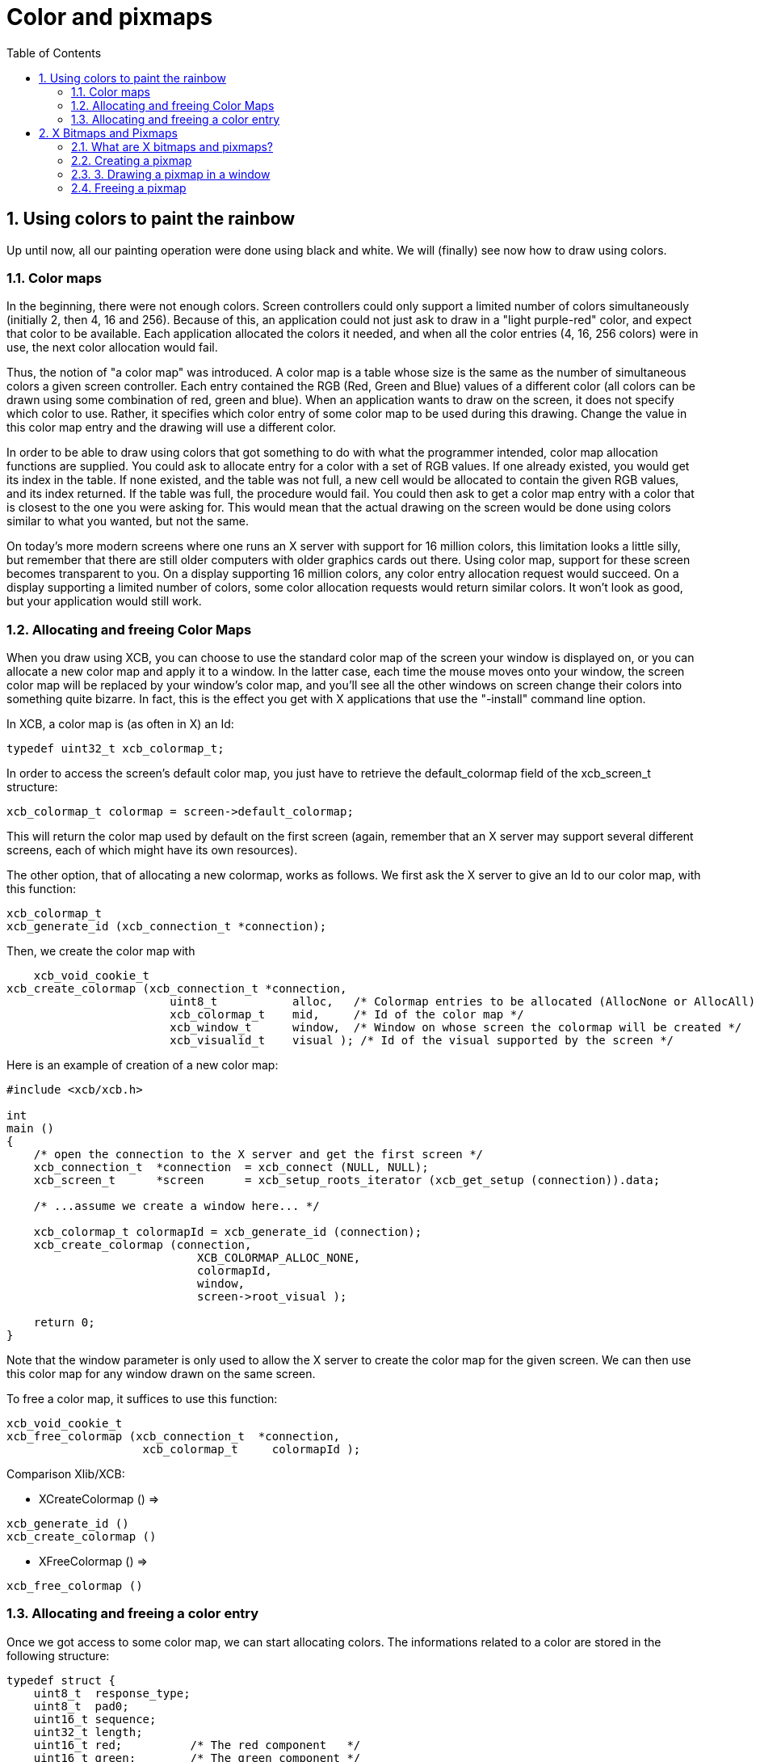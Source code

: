 = Color and pixmaps
:toc:
:numbered:

== Using colors to paint the rainbow
Up until now, all our painting operation were done using black and white. We will (finally) see now how to draw using colors.

=== Color maps
In the beginning, there were not enough colors. Screen controllers could only support a limited number of colors simultaneously (initially 2, then 4, 16 and 256). Because of this, an application could not just ask to draw in a "light purple-red" color, and expect that color to be available. Each application allocated the colors it needed, and when all the color entries (4, 16, 256 colors) were in use, the next color allocation would fail.

Thus, the notion of "a color map" was introduced. A color map is a table whose size is the same as the number of simultaneous colors a given screen controller. Each entry contained the RGB (Red, Green and Blue) values of a different color (all colors can be drawn using some combination of red, green and blue). When an application wants to draw on the screen, it does not specify which color to use. Rather, it specifies which color entry of some color map to be used during this drawing. Change the value in this color map entry and the drawing will use a different color.

In order to be able to draw using colors that got something to do with what the programmer intended, color map allocation functions are supplied. You could ask to allocate entry for a color with a set of RGB values. If one already existed, you would get its index in the table. If none existed, and the table was not full, a new cell would be allocated to contain the given RGB values, and its index returned. If the table was full, the procedure would fail. You could then ask to get a color map entry with a color that is closest to the one you were asking for. This would mean that the actual drawing on the screen would be done using colors similar to what you wanted, but not the same.

On today's more modern screens where one runs an X server with support for 16 million colors, this limitation looks a little silly, but remember that there are still older computers with older graphics cards out there. Using color map, support for these screen becomes transparent to you. On a display supporting 16 million colors, any color entry allocation request would succeed. On a display supporting a limited number of colors, some color allocation requests would return similar colors. It won't look as good, but your application would still work.

=== Allocating and freeing Color Maps
When you draw using XCB, you can choose to use the standard color map of the screen your window is displayed on, or you can allocate a new color map and apply it to a window. In the latter case, each time the mouse moves onto your window, the screen color map will be replaced by your window's color map, and you'll see all the other windows on screen change their colors into something quite bizarre. In fact, this is the effect you get with X applications that use the "-install" command line option.

In XCB, a color map is (as often in X) an Id:
[source,c]
....
typedef uint32_t xcb_colormap_t;
....
In order to access the screen's default color map, you just have to retrieve the default_colormap field of the xcb_screen_t structure:
[source,c]
....
xcb_colormap_t colormap = screen->default_colormap;
....
This will return the color map used by default on the first screen (again, remember that an X server may support several different screens, each of which might have its own resources).

The other option, that of allocating a new colormap, works as follows. We first ask the X server to give an Id to our color map, with this function:
[source,c]
....
xcb_colormap_t
xcb_generate_id (xcb_connection_t *connection);
....
Then, we create the color map with
[source,c]
....
    xcb_void_cookie_t
xcb_create_colormap (xcb_connection_t *connection,
                        uint8_t           alloc,   /* Colormap entries to be allocated (AllocNone or AllocAll) */
                        xcb_colormap_t    mid,     /* Id of the color map */
                        xcb_window_t      window,  /* Window on whose screen the colormap will be created */
                        xcb_visualid_t    visual ); /* Id of the visual supported by the screen */
....
Here is an example of creation of a new color map:
[source,c]
....
#include <xcb/xcb.h>

int
main ()
{
    /* open the connection to the X server and get the first screen */
    xcb_connection_t  *connection  = xcb_connect (NULL, NULL);
    xcb_screen_t      *screen      = xcb_setup_roots_iterator (xcb_get_setup (connection)).data;

    /* ...assume we create a window here... */

    xcb_colormap_t colormapId = xcb_generate_id (connection);
    xcb_create_colormap (connection,
                            XCB_COLORMAP_ALLOC_NONE,
                            colormapId,
                            window,
                            screen->root_visual );

    return 0;
}
....
Note that the window parameter is only used to allow the X server to create the color map for the given screen. We can then use this color map for any window drawn on the same screen.

To free a color map, it suffices to use this function:
[source,c]
....
xcb_void_cookie_t
xcb_free_colormap (xcb_connection_t  *connection,
                    xcb_colormap_t     colormapId );
....
Comparison Xlib/XCB:

- XCreateColormap () =>
[source,c]
....
xcb_generate_id ()
xcb_create_colormap () 
....

- XFreeColormap () =>
[source,c]
....
xcb_free_colormap () 
....

=== Allocating and freeing a color entry
Once we got access to some color map, we can start allocating colors. The informations related to a color are stored in the following structure:
[source,c]
....
typedef struct {
    uint8_t  response_type;
    uint8_t  pad0;
    uint16_t sequence;
    uint32_t length;
    uint16_t red;          /* The red component   */
    uint16_t green;        /* The green component */
    uint16_t blue;         /* The blue component  */
    uint8_t  pad1[2];
    uint32_t pixel;        /* The entry in the color map, supplied by the X server */
} xcb_alloc_color_reply_t;
....
XCB supplies these two functions to fill it:
[source,c]
....
xcb_alloc_color_cookie_t
xcb_alloc_color (xcb_connection_t  *connection,
                    xcb_colormap_t     colormapId,
                    uint16_t           red,
                    uint16_t           green,
                    uint16_t           blue );

xcb_alloc_color_reply_t *
xcb_alloc_color_reply (xcb_connection_t          *connection,
                        xcb_alloc_color_cookie_t   cookie,
                        xcb_generic_error_t      **e );
....
The function xcb_alloc_color() takes the 3 RGB components as parameters (red, green and blue). Here is an example of using these functions:
[source,c]
....
#include <malloc.h>

#include <xcb/xcb.h>

int
main ()
{
    /* open the connection to the X server and get the first screen */
    xcb_connection_t  *connection = xcb_connect (NULL, NULL);
    xcb_screen_t      *screen     = xcb_setup_roots_iterator (xcb_get_setup (connection)).data;

    /* ...assume window created here... */

    xcb_colormap_t colormapId = xcb_generate_id (connection);
    xcb_create_colormap (connection, XCB_COLORMAP_ALLOC_NONE, colormapId, window, screen->root_visual);

    xcb_alloc_color_reply_t *reply = xcb_alloc_color_reply (connection,
                                                            xcb_alloc_color (connection,
                                                                                colormapId,
                                                                                65535,
                                                                                0,
                                                                                0),
                                                            NULL );

    if (!reply) {
        return 0;
    }

    /* ...do something with reply->pixel... */

    free (reply);

    return 0;
}
....

TODO: Talk about freeing colors.

== X Bitmaps and Pixmaps
One thing many applications need to do is display images. In the X world, this is done using bitmaps and pixmaps. We have already seen some usage of them when setting an icon for our application. Lets study them further and see how to draw these images inside a window along side the simple primitives and text we have seen so far.

One thing to note before delving further is that neither XCB nor Xlib supplies a means of manipulating popular image formats such as gif, png, jpeg or tiff. For display in X, these formats must be converted into X bitmaps or X pixmaps using higher-level graphics libraries.

=== What are X bitmaps and pixmaps?
An X bitmap is a two-color image stored in a format specific to the X window system. When stored in a file, the bitmap data looks like a C source file. It contains members defining the width and the height of the bitmap, an array containing the bit values of the bitmap (the size of the array is (width+7) / 8 * height) and the bit and byte order are LSB), and an optional hot-spot location that is explained in the section on mouse cursors.

An X pixmap is a format used to stored images in the memory of an X server. This format can store both black and white images (such as x bitmaps) as well as color images. It is the only image format supported by the X protocol and any image to be drawn on screen should be first translated into this format.

An X pixmap can be thought of as a window that does not appear on the screen, for many graphics operations that work on windows will also work on pixmaps. Indeed, the type of X pixmap in XCB is an Id like a window:
[source,c]
....
typedef uint32_t xcb_pixmap_t;
....
The operations that work the same on a window or a pixmap take an xcb_drawable_t argument:
[source,c]
....
typedef uint32_t xcb_drawable_t;
....
While, in Xlib, there is no specific difference between a Drawable, a Pixmap or a Window---all are 32 bit long integers---XCB wraps all these different IDs in structures to provide some measure of type-safety.

=== Creating a pixmap
Sometimes we want to create an un-initialized pixmap so that we can later draw into it. This is useful for image drawing programs (creating a new empty canvas will cause the creation of a new pixmap on which the drawing can be stored). It is also useful when reading various image formats: we load the image data into memory, create a pixmap on the server, and then draw the decoded image data onto that pixmap.

To create a new pixmap, we first ask the X server to give an Id to our pixmap with this function:
[source,c]
....
xcb_pixmap_t
xcb_generate_id (xcb_connection_t *connection);
....
Then, XCB supplies the following function to create new pixmaps:
[source,c]
....
xcb_void_cookie_t
xcb_create_pixmap (xcb_connection_t *connection,
                    uint8_t           depth,     /* depth of the screen */
                    xcb_pixmap_t      pixmapId,  /* id of the pixmap */
                    xcb_drawable_t    drawable,
                    uint16_t          width,     /* pixel width of the window */
                    uint16_t          height );  /* pixel height of the window */
....
TODO: Explain the drawable parameter, and give an example (like xpoints.c)

=== 3. Drawing a pixmap in a window
Once we got a handle to a pixmap, we can draw it on some window using the following function:
[source,c]
....
xcb_void_cookie_t
xcb_copy_area (xcb_connection_t *connection,
                xcb_drawable_t    src_drawable,  /* drawable we want to paste */
                xcb_drawable_t    dst_drawable,  /* drawable on which we copy the previous Drawable */
                xcb_gcontext_t    gc,            
                int16_t           src_x,         /* top left x coordinate of the region we want to copy */
                int16_t           src_y,         /* top left y coordinate of the region we want to copy */
                int16_t           dst_x,         /* top left x coordinate of the region where we want to copy */
                int16_t           dst_y,         /* top left y coordinate of the region where we want to copy */
                uint16_t          width,         /* pixel width of the region we want to copy */
                uint16_t          height );      /* pixel height of the region we want to copy */
....
As you can see, we could copy the whole pixmap as well as only a given rectangle of the pixmap. This is useful to optimize the drawing speed: we could copy only what we have modified in the pixmap.

One important note should be made: it is possible to create pixmaps with different depths on the same screen. When we perform copy operations (a pixmap onto a window, etc), we should make sure that both source and target have the same depth. If they have a different depth, the operation will fail. The exception to this is if we copy a specific bit plane of the source pixmap using xcb_copy_plane(). In such an event, we can copy a specific plane to the target window (in actuality, setting a specific bit in the color of each pixel copied). This can be used to generate strange graphic effects in a window, but that is beyond the scope of this tutorial.

=== Freeing a pixmap
Finally, when we are done using a given pixmap, we should free it, in order to free resources of the X server. This is done using this function:
[source,c]
....
xcb_void_cookie_t
xcb_free_pixmap (xcb_connection_t *connection,
                    xcb_pixmap_t pixmap );
....
TODO: Give an example, or a link to xpoints.c

Links: link:../tutorial.adoc[tutorial]

Last edited Mon 02 Nov 2009 02:55:18 PM UTC